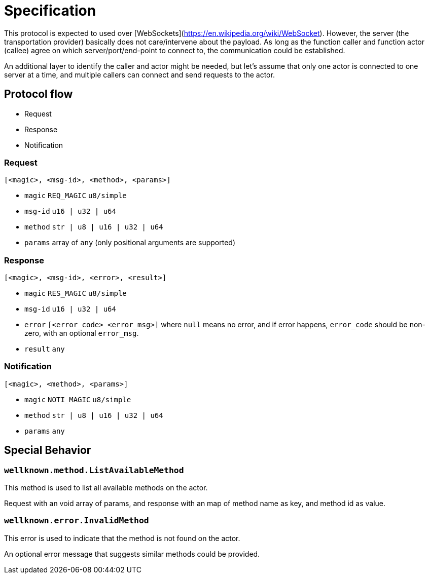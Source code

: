 = Specification

This protocol is expected to used over
[WebSockets](https://en.wikipedia.org/wiki/WebSocket).  However, the server (the
transportation provider) basically does not care/intervene about the payload. As
long as the function caller and function actor (callee) agree on which
server/port/end-point to connect to, the communication could be established.

An additional layer to identify the caller and actor might be needed, but let's
assume that only one actor is connected to one server at a time, and multiple
callers can connect and send requests to the actor.

== Protocol flow

- Request
- Response
- Notification

:msg_id_type: u16 | u32 | u64
:method_type: str | u8 | u16 | u32 | u64
:error_code_type: u16/u32/u64
:error_type: [<error_code> <error_msg>]

=== Request

----
[<magic>, <msg-id>, <method>, <params>]
----

- `magic` `REQ_MAGIC` `u8/simple`
- `msg-id` `{msg_id_type}`
- `method` `{method_type}`
- `params` array of `any` (only positional arguments are supported)

=== Response

----
[<magic>, <msg-id>, <error>, <result>]
----

- `magic` `RES_MAGIC` `u8/simple`
- `msg-id` `{msg_id_type}`
- `error` `{error_type}` where `null` means no error, and if error happens,
  `error_code` should be non-zero, with an optional `error_msg`.
- `result` `any` 

=== Notification

----
[<magic>, <method>, <params>]
----

- `magic` `NOTI_MAGIC` `u8/simple`
- `method` `{method_type}`
- `params` `any`

== Special Behavior

=== `wellknown.method.ListAvailableMethod`

This method is used to list all available methods on the actor.

Request with an void array of params, and response with an map of method name as key,
and method id as value.

=== `wellknown.error.InvalidMethod`

This error is used to indicate that the method is not found on the actor.

An optional error message that suggests
similar methods could be provided.
